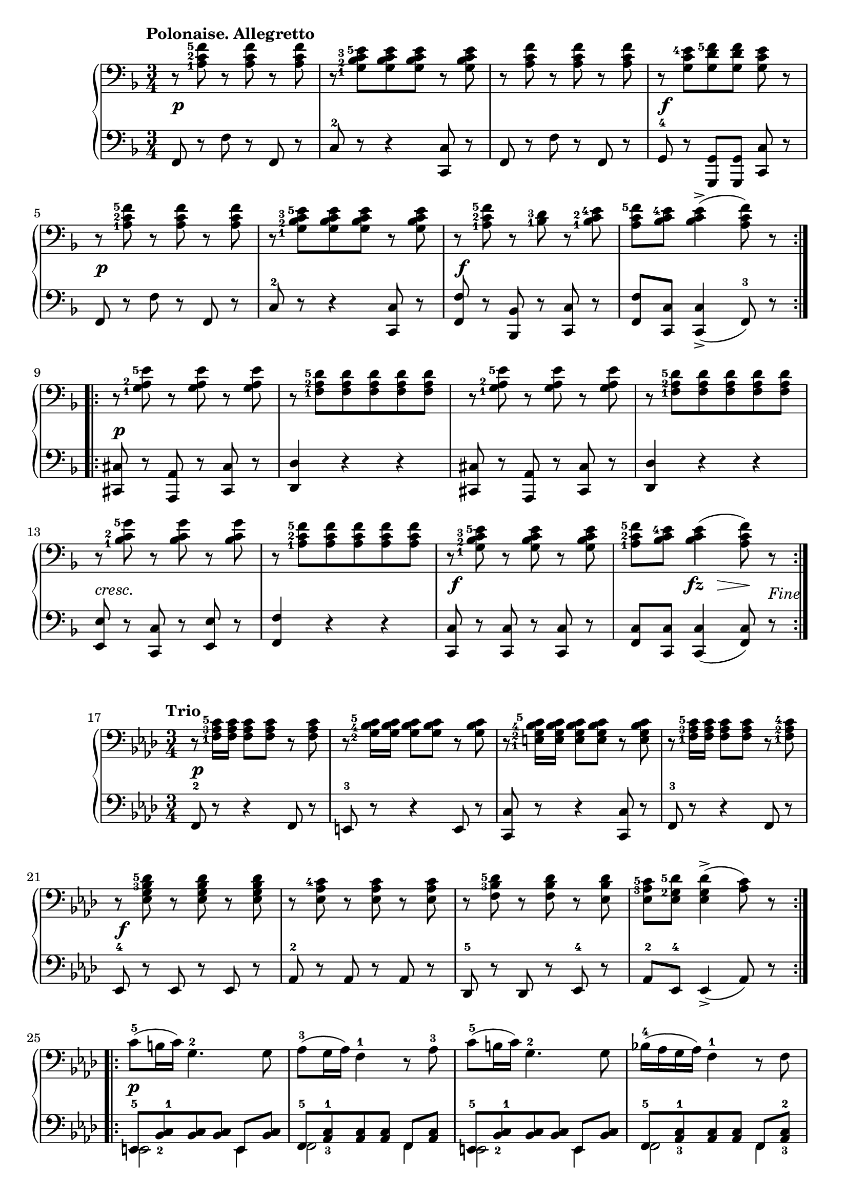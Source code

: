 \version "2.19.30"


secondoAllegrettoDynamics =  {
    s2.\p s2. s2. s2.\f s2.\p
    s2. s2.\f s2.
    s2.\p s2.
    s2. s2. s2.-\markup\italic{cresc.} s2. s2.\f s4 s8\fz s8\> s8\! s8_\markup{Fine}
}

secondoAllegrettoUp =  {
	\tempo "Polonaise. Allegretto"
    \time 3/4
    \clef bass
    \key f \major
    \relative c' {
	\accidentalStyle modern
	\set fingeringOrientations = #'(left)
	\repeat volta 2 {
	    r8 <a-1 c-2 f-5> r <a c f> r <a c f>
	    r <g-1 bes-2 c-3 e-5>[ <g bes c e> <g bes c e>] r <g bes c e>
 	    r <a c f> r <a c f> r <a c f>
	    r <g c e-4>[ <g d' f-5> <g d' f>] <g c e> r			     

\break %5

	    r8 <a-1 c-2 f-5> r <a c f> r <a c f>
	    r <g-1 bes-2 c-3 e-5>[ <g bes c e> <g bes c e>] r <g bes c e>
            r <a-1 c-2 f-5> r <bes-1 d-3> r <bes-1 c-2 e-4>
            <a c f-5>[ <bes c e-4>]	<bes c e>4(-> <a c f>8) r
        } 

\break %9

	\repeat volta 2 {
	    r8 <g-1 a-2 e'-5> r <g a e'> r <g a e'>
	    r <f-1 a-2 d-5>[ <f a d> <f a d> <f a d> <f a d>]

       	    r8 <g-1 a-2 e'-5> r <g a e'> r <g a e'>
	    r <f-1 a-2 d-5>[ <f a d> <f a d> <f a d> <f a d>]

\break %13
            r <bes-1 c-2 g'-5> r <bes c g'> r <bes c g'>
            r <a-1 c-2 f-5>[ <a c f> <a c f> <a c f> <a c f>]
	    r <g-1 bes-2 c-3 e-5> r <g bes c e> r <g bes c e>
            <a-1 c-2 f-5>[ <bes c e-4>] <bes c e>4( <a c f>8) r
	}
   }
}

secondoAllegrettoDown =  {
    \time 3/4
    \clef bass   
    \key f \major
    \relative c, {
	\accidentalStyle modern
	\repeat volta 2 {
	    f8 r f' r f, r
	    c'-2 r r4 <c, c'>8 r
	    f r f' r f, r
	    g-4 r <g, g'>[ <g g'>] <c c'> r
	    f r f' r f, r
			 
            c'-2 r r4 <c, c'>8 r
            <f f'> r <bes, bes'> r <c c'> r
            <f f'>[ <c c'>] <c c'>4(-> f8)-3 r			   
	}
	\repeat volta 2 {
            <cis cis'>8 r <a a'> r <cis cis'> r
	    <d d'>4 r r

            <cis cis'>8 r <a a'> r <cis cis'> r
	    <d d'>4 r r
	    <e e'>8 r <c c'> r <e e'> r
	    <f f'>4 r r
	    <c c'>8 r <c c'> r <c c'> r
	    <f c'>[ <c c'>] <c c'>4( <f c'>8) r
	}
    }
}


secondoTrioDynamics =  {
    s2.\p s2. s2. s2. s2.\f
    s2. s2. s2.
    s2.\p s2. s2.
    s2. s2.\ff s2. s2 s1_\markup{Polonaise da Capo al Fine.}
}

secondoTrioUp =  {
	\tempo "Trio"
    \time 3/4
    \clef bass
    \key aes \major
    \relative c {
	\accidentalStyle modern
	\set fingeringOrientations = #'(left)
	\repeat volta 2 {
	    r8 <f-1 aes-3 c-5>16 <f aes c> <f aes c>8 <f aes c> r <f aes c>
	    r8 <g-2 bes-4 c-5>16 <g bes c> <g bes c>8 <g bes c> r <g bes c>
	    r8 <e-1 g-2 bes-4 c-5>16 <e g bes c> <e g bes c>8 <e g bes c> r <e g bes c>
	    r8 <f-1 aes-3 c-5>16 <f aes c> <f aes c>8 <f aes c> r <f-1 aes-2 c-4>
	    r <ees g bes-3 des-5> r <ees g bes des> r <ees g bes des>

	    r <ees aes c-4> r <ees aes c> r <ees aes c>
	    r <f bes-3 des-5> r <f bes des> r <ees bes' des>
	    <ees aes-3 c-5> <ees g-2 des'-5> <ees g des'>4(-> <aes c>8) r
	}
	\repeat volta 2 {
	    c8(-5 b16 c) g4.-2 g8
	    aes(-3 g16 aes) f4-1 r8 aes-3
	    c8(-5 b16 c) g4.-2 g8

	    bes16(-4 aes g aes) f4-1 r8 f
	    ees'8-5 f,16 f ees'8-5-. des-4-. c-5-. bes-.
	    aes[-3-. g]-. f[-1-. f16( g] aes8[ g16 f)]
	    bes8-4 <f g-2 des'-5>16-. <f g des'>-. <f g des'>8-. <f g des'>-. r <e bes'-4 c-5>
	    <f aes-3 c-5> <e bes'-4 c-5> <e bes' c>4(-> <f aes c>8) r
	}
   }
}

secondoTrioDown =  {
    \time 3/4
    \clef bass   
    \key aes \major
    \relative c, {
	\accidentalStyle modern
	\repeat volta 2 {
	    f8-2 r r4 f8 r
	    e-3 r r4 e8 r
	    <c c'> r r4 <c c'>8 r
	    f-3 r r4 f8 r
	    ees-4 r ees r ees r

	    aes-2 r aes r aes r
	    des,-5 r des r ees-4 r
	    aes-2 ees-4 ees4(-> aes8) r
	}
	\repeat volta 2 {
	    \set fingeringOrientations = #'(left)
	    << { e8[-5 <bes'-2 c-1> <bes c> <bes c>] e,[ <bes' c>] } \\ { e,2 e4 } >>
	    << { f8[-5 <aes-3 c-1> <aes c> <aes c>] f[ <aes c>] } \\ { f2 f4 } >>
	    << { e8[-5 <bes'-2 c-1> <bes c> <bes c>] e,[ <bes' c>] } \\ { e,2 e4 } >>

	    << { f8[-5 <aes-3 c-1> <aes c> <aes c>] f[ <aes-3 c-2>] } \\ { f2 f4 } >>
            <ees-5 ees'-1>4. des'8[-2-. c-1-. bes]-.
	    aes[-3-. g]-4-. f[-5-. f16( g] aes8[ g16 f)]
	    bes8-2 r <bes, bes'> r <c c'> r
	    <f-3 c'> <c c'> <c c'>4(-> <f c'>8) r
	}
    }
}

  
\score{
    \new PianoStaff  <<
	\new Staff = "up"   { \secondoAllegrettoUp }
	\new Dynamics = "dynamics" { \secondoAllegrettoDynamics  }
	\new Staff = "down" { \secondoAllegrettoDown  }
    >>
}
\score{
    \new PianoStaff  <<
        \set Score.currentBarNumber = #17
	\new Staff = "up"   {  \secondoTrioUp }
	\new Dynamics = "dynamics" {  \secondoTrioDynamics }
	\new Staff = "down" { \secondoTrioDown }
    >>
}